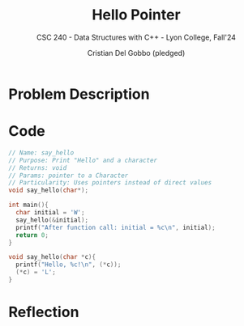 #+TITLE: Hello Pointer
#+AUTHOR: Cristian Del Gobbo (pledged)
#+SUBTITLE: CSC 240 - Data Structures with C++ - Lyon College, Fall'24
#+STARTUP: overview hideblocks indent
#+PROPERTY: header-args:C :main yes :includes <stdio.h> :results output


* Problem Description
* Code
#+begin_src C :main no :results output
  // Name: say_hello
  // Purpose: Print "Hello" and a character
  // Returns: void
  // Params: pointer to a Character
  // Particularity: Uses pointers instead of direct values
  void say_hello(char*);

  int main(){
    char initial = 'W';
    say_hello(&initial);
    printf("After function call: initial = %c\n", initial);
    return 0;
  }

  void say_hello(char *c){
    printf("Hello, %c!\n", (*c));
    (*c) = 'L';
  }

#+end_src

#+RESULTS:
: Hello, W!
: After function call: initial = L
* Reflection
